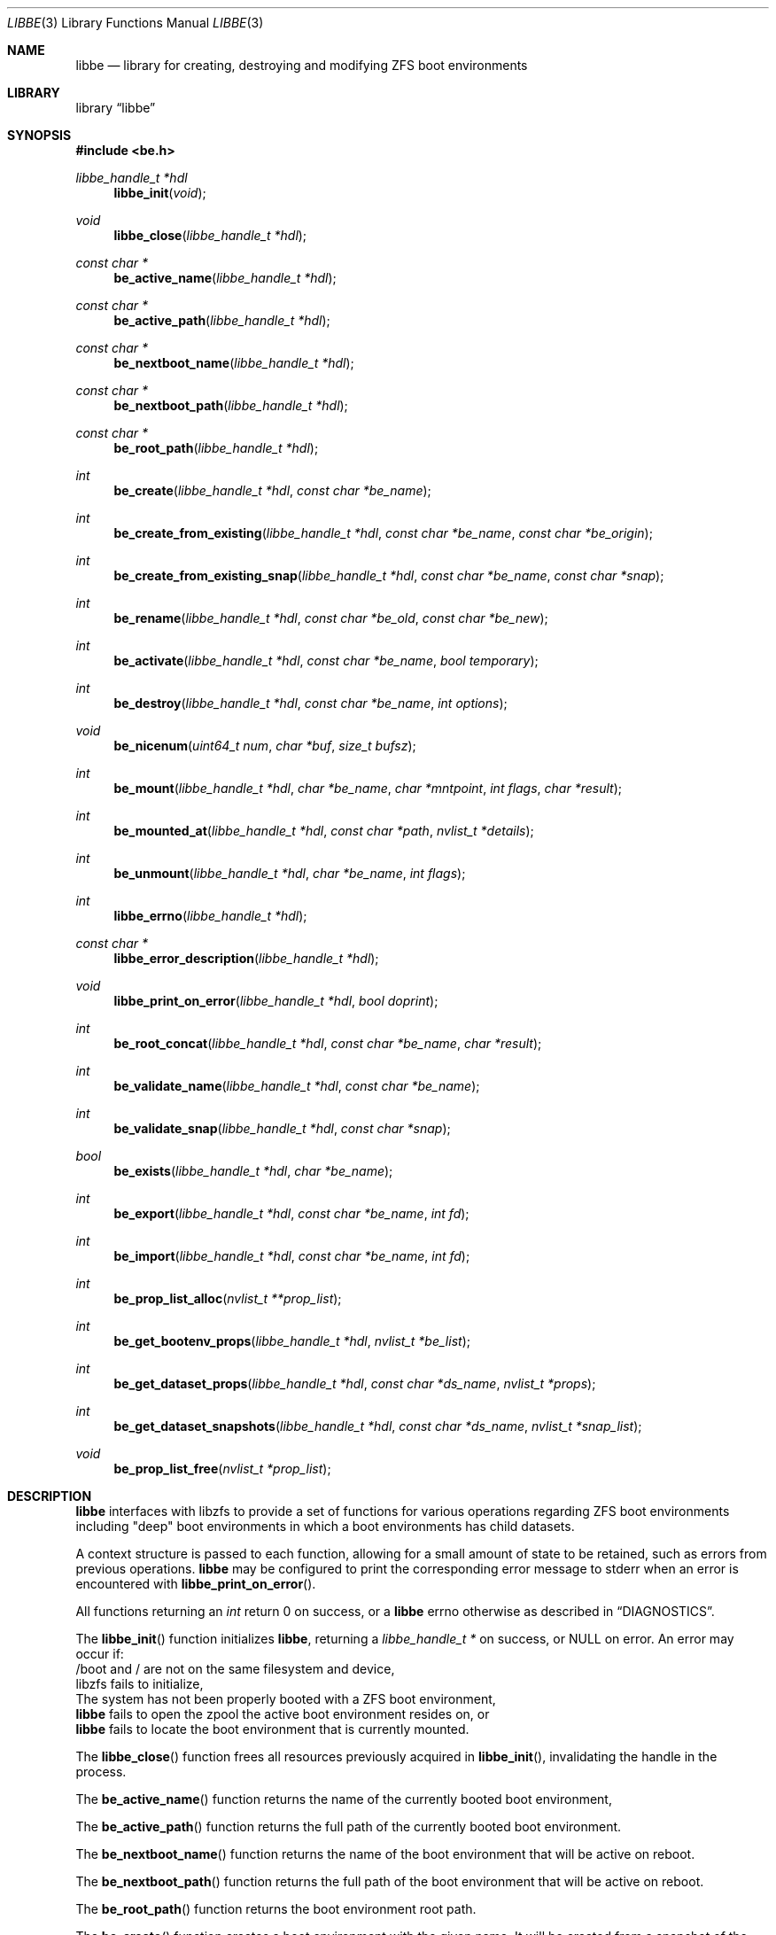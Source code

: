 .\"
.\" SPDX-License-Identifier: BSD-2-Clause-FreeBSD
.\"
.\" Copyright (c) 2017 Kyle Kneitinger
.\" All rights reserved.
.\" Copyright (c) 2018 Kyle Evans <kevans@FreeBSD.org>
.\"
.\" Redistribution and use in source and binary forms, with or without
.\" modification, are permitted provided that the following conditions
.\" are met:
.\" 1. Redistributions of source code must retain the above copyright
.\"    notice, this list of conditions and the following disclaimer.
.\" 2. Redistributions in binary form must reproduce the above copyright
.\"    notice, this list of conditions and the following disclaimer in the
.\"    documentation and/or other materials provided with the distribution.
.\"
.\" THIS SOFTWARE IS PROVIDED BY THE AUTHOR AND CONTRIBUTORS ``AS IS'' AND
.\" ANY EXPRESS OR IMPLIED WARRANTIES, INCLUDING, BUT NOT LIMITED TO, THE
.\" IMPLIED WARRANTIES OF MERCHANTABILITY AND FITNESS FOR A PARTICULAR PURPOSE
.\" ARE DISCLAIMED.  IN NO EVENT SHALL THE AUTHOR OR CONTRIBUTORS BE LIABLE
.\" FOR ANY DIRECT, INDIRECT, INCIDENTAL, SPECIAL, EXEMPLARY, OR CONSEQUENTIAL
.\" DAMAGES (INCLUDING, BUT NOT LIMITED TO, PROCUREMENT OF SUBSTITUTE GOODS
.\" OR SERVICES; LOSS OF USE, DATA, OR PROFITS; OR BUSINESS INTERRUPTION)
.\" HOWEVER CAUSED AND ON ANY THEORY OF LIABILITY, WHETHER IN CONTRACT, STRICT
.\" LIABILITY, OR TORT (INCLUDING NEGLIGENCE OR OTHERWISE) ARISING IN ANY WAY
.\" OUT OF THE USE OF THIS SOFTWARE, EVEN IF ADVISED OF THE POSSIBILITY OF
.\" SUCH DAMAGE.
.\"
.\" $FreeBSD$
.\"
.Dd August 12, 2018
.Dt LIBBE 3
.Os
.Sh NAME
.Nm libbe
.Nd library for creating, destroying and modifying ZFS boot environments
.Sh LIBRARY
.Lb libbe
.Sh SYNOPSIS
.In be.h
.Ft "libbe_handle_t *hdl" Ns
.Fn libbe_init void
.Pp
.Ft void
.Fn libbe_close "libbe_handle_t *hdl"
.Pp
.Ft const char * Ns
.Fn be_active_name "libbe_handle_t *hdl"
.Pp
.Ft const char * Ns
.Fn be_active_path "libbe_handle_t *hdl"
.Pp
.Ft const char * Ns
.Fn be_nextboot_name "libbe_handle_t *hdl"
.Pp
.Ft const char * Ns
.Fn be_nextboot_path "libbe_handle_t *hdl"
.Pp
.Ft const char * Ns
.Fn be_root_path "libbe_handle_t *hdl"
.Pp
.Ft int
.Fn be_create "libbe_handle_t *hdl" "const char *be_name"
.Pp
.Ft int
.Fn be_create_from_existing "libbe_handle_t *hdl" "const char *be_name" "const char *be_origin"
.Pp
.Ft int
.Fn be_create_from_existing_snap "libbe_handle_t *hdl" "const char *be_name" "const char *snap"
.Pp
.Ft int
.Fn be_rename "libbe_handle_t *hdl" "const char *be_old" "const char *be_new"
.Pp
.Ft int
.Fn be_activate "libbe_handle_t *hdl" "const char *be_name" "bool temporary"
.Ft int
.Fn be_destroy "libbe_handle_t *hdl" "const char *be_name" "int options"
.Pp
.Ft void
.Fn be_nicenum "uint64_t num" "char *buf" "size_t bufsz"
.Pp
.\" TODO: Write up of mount options
.\" typedef enum {
.\"	BE_MNT_FORCE		= 1 << 0,
.\"	BE_MNT_DEEP		= 1 << 1,
.\" } be_mount_opt_t
.Ft int
.Fn be_mount "libbe_handle_t *hdl" "char *be_name" "char *mntpoint" "int flags" "char *result"
.Pp
.Ft int
.Fn be_mounted_at "libbe_handle_t *hdl" "const char *path" "nvlist_t *details"
.Pp
.Ft int
.Fn be_unmount "libbe_handle_t *hdl" "char *be_name" "int flags"
.Pp
.Ft int
.Fn libbe_errno "libbe_handle_t *hdl"
.Pp
.Ft const char * Ns
.Fn libbe_error_description "libbe_handle_t *hdl"
.Pp
.Ft void
.Fn libbe_print_on_error "libbe_handle_t *hdl" "bool doprint"
.Pp
.Ft int
.Fn be_root_concat "libbe_handle_t *hdl" "const char *be_name" "char *result"
.Pp
.Ft int
.Fn be_validate_name "libbe_handle_t *hdl" "const char *be_name"
.Pp
.Ft int
.Fn be_validate_snap "libbe_handle_t *hdl" "const char *snap"
.Pp
.Ft bool
.Fn be_exists "libbe_handle_t *hdl" "char *be_name"
.Pp
.Ft int
.Fn be_export "libbe_handle_t *hdl" "const char *be_name" "int fd"
.Pp
.Ft int
.Fn be_import "libbe_handle_t *hdl" "const char *be_name" "int fd"
.Pp
.Ft int
.Fn be_prop_list_alloc "nvlist_t **prop_list"
.Pp
.Ft int
.Fn be_get_bootenv_props "libbe_handle_t *hdl" "nvlist_t *be_list"
.Pp
.Ft int
.Fn be_get_dataset_props "libbe_handle_t *hdl" "const char *ds_name" "nvlist_t *props"
.Pp
.Ft int
.Fn be_get_dataset_snapshots "libbe_handle_t *hdl" "const char *ds_name" "nvlist_t *snap_list"
.Pp
.Ft void
.Fn be_prop_list_free "nvlist_t *prop_list"
.Sh DESCRIPTION
.Nm
interfaces with libzfs to provide a set of functions for various operations
regarding ZFS boot environments including "deep" boot environments in which
a boot environments has child datasets.
.Pp
A context structure is passed to each function, allowing for a small amount
of state to be retained, such as errors from previous operations.
.Nm
may be configured to print the corresponding error message to
.Dv stderr
when an error is encountered with
.Fn libbe_print_on_error .
.Pp
All functions returning an
.Vt int
return 0 on success, or a
.Nm
errno otherwise as described in
.Sx DIAGNOSTICS .
.Pp
The
.Fn libbe_init
function initializes
.Nm ,
returning a
.Vt "libbe_handle_t *"
on success, or
.Dv NULL
on error.
An error may occur if:
.Bl -column
.It /boot and / are not on the same filesystem and device,
.It libzfs fails to initialize,
.It The system has not been properly booted with a ZFS boot
environment,
.It Nm
fails to open the zpool the active boot environment resides on, or
.It Nm
fails to locate the boot environment that is currently mounted.
.El
.Pp
The
.Fn libbe_close
function frees all resources previously acquired in
.Fn libbe_init ,
invalidating the handle in the process.
.Pp
The
.Fn be_active_name
function returns the name of the currently booted boot environment,
.Pp
The
.Fn be_active_path
function returns the full path of the currently booted boot environment.
.Pp
The
.Fn be_nextboot_name
function returns the name of the boot environment that will be active on reboot.
.Pp
The
.Fn be_nextboot_path
function returns the full path of the boot environment that will be
active on reboot.
.Pp
The
.Fn be_root_path
function returns the boot environment root path.
.Pp
The
.Fn be_create
function creates a boot environment with the given name.
It will be created from a snapshot of the currently booted boot environment.
.Pp
The
.Fn be_create_from_existing
function creates a boot environment with the given name from the name of an
existing boot environment.
A snapshot will be made of the base boot environment, and the new boot
environment will be created from that.
.Pp
The
.Fn be_create_from_existing_snap
function creates a boot environment with the given name from an existing
snapshot.
.Pp
The
.Fn be_rename
function renames a boot environment.
.Pp
The
.Fn be_activate
function makes a boot environment active on the next boot.
If the
.Fa temporary
flag is set, then it will be active for the next boot only, as done by
.Xr zfsbootcfg 8 .
Next boot functionality is currently only available when booting in x86 BIOS
mode.
.Pp
The
.Fn be_destroy
function will recursively destroy the given boot environment.
It will not destroy a mounted boot environment unless the
.Dv BE_DESTROY_FORCE
option is set in
.Fa options .
.Pp
The
.Fn be_nicenum
function will format
.Fa name
in a traditional ZFS humanized format, similar to
.Xr humanize_number 3 .
This function effectively proxies
.Fn zfs_nicenum
from libzfs.
.Pp
The
.Fn be_mount
function will mount the given boot environment.
If
.Fa mountpoint
is
.Dv NULL ,
a mount point will be generated in
.Pa /tmp
using
.Xr mkdtemp 3 .
If
.Fa result
is not
.Dv NULL ,
the final mount point will be copied into it.
Setting the
.Dv BE_MNT_FORCE
flag will pass
.Dv MNT_FORCE
to the underlying
.Xr mount 2
call.
.Pp
The
.Fn be_mounted_at
function will check if there is a boot environment mounted at the given
.Fa path .
If
.Fa details
is not
.Dv NULL ,
it will be populated with a list of the mounted dataset's properties.
This list of properties matches the properties collected by
.Fn be_get_bootenv_props .
.Pp
The
.Fn be_unmount
function will unmount the given boot environment.
Setting the
.Dv BE_MNT_FORCE
flag will pass
.Dv MNT_FORCE
to the underlying
.Xr mount 2
call.
.Pp
The
.Fn libbe_errno
function returns the
.Nm
errno.
.Pp
The
.Fn libbe_error_description
function returns a string description of the currently set
.Nm
errno.
.Pp
The
.Fn libbe_print_on_error
function will change whether or not
.Nm
prints the description of any encountered error to
.Dv stderr ,
based on
.Fa doprint .
.Pp
The
.Fn be_root_concat
function will concatenate the boot environment root and the given boot
environment name into
.Fa result .
.Pp
The
.Fn be_validate_name
function will validate the given boot environment name.
.Pp
The
.Fn be_validate_snap
function will validate the given snapshot name.
The snapshot must have a valid name, exist, and have a mountpoint of
.Pa / .
This function does not set the internal library error state.
.Pp
The
.Fn be_exists
function will check whether the given boot environment exists and has a
mountpoint of
.Pa / .
.Pp
The
.Fn be_export
function will export the given boot environment to the file specified by
.Fa fd .
A snapshot will be created of the boot environment prior to export.
.Pp
The
.Fn be_import
function will import the boot environment in the file specified by
.Fa fd ,
and give it the name
.Fa be_name .
.Pp
The
.Fn be_prop_list_alloc
function allocates a property list suitable for passing to
.Fn be_get_bootenv_props ,
.Fn be_get_dataset_props ,
or
.Fn be_get_dataset_snapshots .
It should be freed later by
.Fa be_prop_list_free .
.Pp
The
.Fn be_get_bootenv_props
function will populate
.Fa be_list
with
.Vt nvpair_t
of boot environment names paired with an
.Vt nvlist_t
of their properties.
The following properties are currently collected as appropriate:
.Bl -column "Returned name"
.It Sy Returned name Ta Sy Description
.It dataset Ta -
.It name Ta Boot environment name
.It mounted Ta Current mount point
.It mountpoint Ta Do mountpoint Dc property
.It origin Ta Do origin Dc property
.It creation Ta Do creation Dc property
.It active Ta Currently booted environment
.It used Ta Literal Do used Dc property
.It usedds Ta Literal Do usedds Dc property
.It usedsnap Ta Literal Do usedrefreserv Dc property
.It referenced Ta Literal Do referenced Dc property
.It nextboot Ta Active on next boot
.El
.Pp
Only the
.Dq dataset ,
.Dq name ,
.Dq active ,
and
.Dq nextboot
returned values will always be present.
All other properties may be omitted if not available.
.Pp
The
.Fn be_get_dataset_props
function will get properties of the specified dataset.
.Fa props
is populated directly with a list of the properties as returned by
.Fn be_get_bootenv_props .
.Pp
The
.Fn be_get_dataset_snapshots
function will retrieve all snapshots of the given dataset.
.Fa snap_list
will be populated with a list of
.Vt nvpair_t
exactly as specified by
.Fn be_get_bootenv_props .
.Pp
The
.Fn be_prop_list_free
function will free the property list.
.Sh DIAGNOSTICS
Upon error, one of the following values will be returned.
.\" TODO: make each entry on its own line.
.Bd -ragged -offset indent
BE_ERR_SUCCESS,
BE_ERR_INVALIDNAME,
BE_ERR_EXISTS,
BE_ERR_NOENT,
BE_ERR_PERMS,
BE_ERR_DESTROYACT,
BE_ERR_DESTROYMNT,
BE_ERR_BADPATH,
BE_ERR_PATHBUSY,
BE_ERR_PATHLEN,
BE_ERR_INVORIGIN,
BE_ERR_NOORIGIN,
BE_ERR_MOUNTED,
BE_ERR_NOMOUNT,
BE_ERR_ZFSOPEN,
BE_ERR_ZFSCLONE,
BE_ERR_IO,
BE_ERR_NOPOOL,
BE_ERR_NOMEM,
BE_ERR_UNKNOWN
.Ed
.Sh SEE ALSO
.Xr be 1
.Sh HISTORY
.Nm
and its corresponding command,
.Xr bectl 8 ,
were written as a 2017 Google Summer of Code project with Allan Jude serving
as a mentor.
Later work was done by
.An Kyle Evans Aq Mt kevans@FreeBSD.org .
